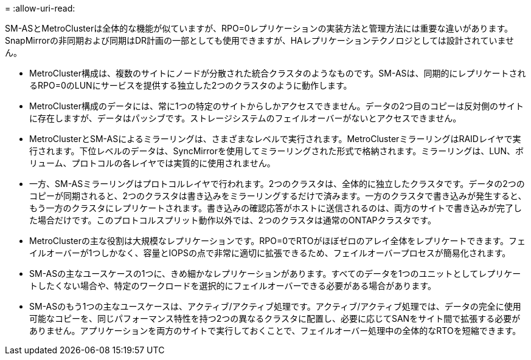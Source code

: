 = 
:allow-uri-read: 


SM-ASとMetroClusterは全体的な機能が似ていますが、RPO=0レプリケーションの実装方法と管理方法には重要な違いがあります。SnapMirrorの非同期および同期はDR計画の一部としても使用できますが、HAレプリケーションテクノロジとしては設計されていません。

* MetroCluster構成は、複数のサイトにノードが分散された統合クラスタのようなものです。SM-ASは、同期的にレプリケートされるRPO=0のLUNにサービスを提供する独立した2つのクラスタのように動作します。
* MetroCluster構成のデータには、常に1つの特定のサイトからしかアクセスできません。データの2つ目のコピーは反対側のサイトに存在しますが、データはパッシブです。ストレージシステムのフェイルオーバーがないとアクセスできません。
* MetroClusterとSM-ASによるミラーリングは、さまざまなレベルで実行されます。MetroClusterミラーリングはRAIDレイヤで実行されます。下位レベルのデータは、SyncMirrorを使用してミラーリングされた形式で格納されます。ミラーリングは、LUN、ボリューム、プロトコルの各レイヤでは実質的に使用されません。
* 一方、SM-ASミラーリングはプロトコルレイヤで行われます。2つのクラスタは、全体的に独立したクラスタです。データの2つのコピーが同期されると、2つのクラスタは書き込みをミラーリングするだけで済みます。一方のクラスタで書き込みが発生すると、もう一方のクラスタにレプリケートされます。書き込みの確認応答がホストに送信されるのは、両方のサイトで書き込みが完了した場合だけです。このプロトコルスプリット動作以外では、2つのクラスタは通常のONTAPクラスタです。
* MetroClusterの主な役割は大規模なレプリケーションです。RPO=0でRTOがほぼゼロのアレイ全体をレプリケートできます。フェイルオーバーが1つしかなく、容量とIOPSの点で非常に適切に拡張できるため、フェイルオーバープロセスが簡易化されます。
* SM-ASの主なユースケースの1つに、きめ細かなレプリケーションがあります。すべてのデータを1つのユニットとしてレプリケートしたくない場合や、特定のワークロードを選択的にフェイルオーバーできる必要がある場合があります。
* SM-ASのもう1つの主なユースケースは、アクティブ/アクティブ処理です。アクティブ/アクティブ処理では、データの完全に使用可能なコピーを、同じパフォーマンス特性を持つ2つの異なるクラスタに配置し、必要に応じてSANをサイト間で拡張する必要がありません。アプリケーションを両方のサイトで実行しておくことで、フェイルオーバー処理中の全体的なRTOを短縮できます。

